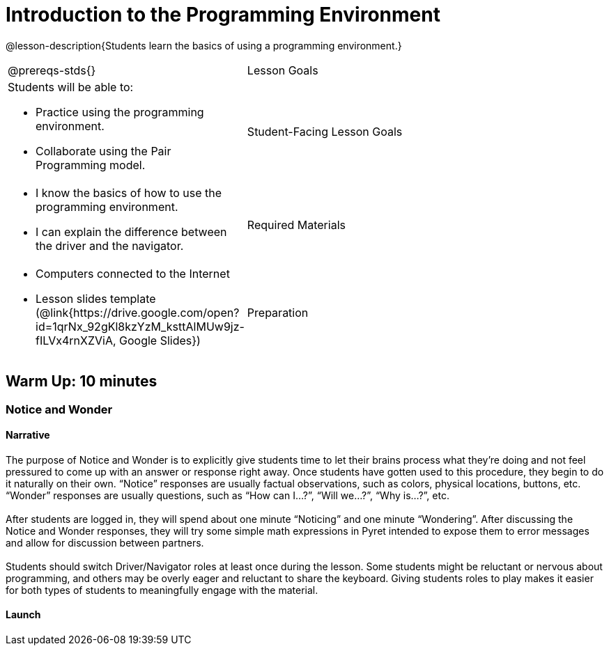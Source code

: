= Introduction to the Programming Environment

@lesson-description{Students learn the basics of using a programming environment.}


[.left-header,cols="20a,80a", stripes=none]
|===
@prereqs-stds{}
|Lesson Goals
|Students will be able to:

* Practice using the programming environment.
* Collaborate using the Pair Programming model.


|Student-Facing Lesson Goals
|
* I know the basics of how to use the programming environment.
* I can explain the difference between the driver and the navigator.  


|Required Materials
|
* Computers connected to the Internet
// ifeval::["{proglang}" == "wescheme"]
// * Lesson slides template (@link{https://docs.google.com/presentation/d/1gPY40bnT1J8Or147mcUd6oPh_W_Ugf-gJs5Va3FN4vk/view, Google Slides}) 
// endif::[]
// ifeval::["{proglang}" == "pyret"] 
* Lesson slides template (@link{https://drive.google.com/open?id=1qrNx_92gKl8kzYzM_ksttAlMUw9jz-fILVx4rnXZViA, Google Slides})
// endif::[]


|Preparation
|

* Students will need one computer per two students.
* Students will work with a partner. Pair beforehand if desired.
* Students need a Google account to log in to Pyret.

|===

== Warm Up: 10 minutes
=== Notice and Wonder

==== Narrative

The purpose of Notice and Wonder is to explicitly give students time to let their brains process what they’re doing and not feel pressured to come up with an answer or response right away.  Once students have gotten used to this procedure, they begin to do it naturally on their own.  “Notice” responses are usually factual observations, such as colors, physical locations, buttons, etc.  “Wonder” responses are usually questions, such as “How can I…?”, “Will we…?”, “Why is…?”, etc. +
{empty} +
After students are logged in, they will spend about one minute “Noticing” and one minute “Wondering”.  After discussing the Notice and Wonder responses, they will try some simple math expressions in Pyret intended to expose them to error messages and allow for discussion between partners. +
{empty} +
Students should switch Driver/Navigator roles at least once during the lesson.  Some students might be reluctant or nervous about programming, and others may be overly eager and reluctant to share the keyboard.  Giving students roles to play makes it easier for both types of students to meaningfully engage with the material.

==== Launch

ifeval::["{proglang}" == "pyret"] 

Have students go to code.pyret.org, where they'll see the following screen: +
{empty} +

@image{images/sign-in.png, Pyret Sign In Page, 800, align="center"}

{empty} +

Students should click “Sign in” and select their Google account, allowing any permissions that come up.  They should also bookmark this page as they’ll be using it frequently.
Next, they’ll see a screen with several options, including: “Open Editor”, “Sign Out”, “Recent Files”, “New File”.  Today, we are just exploring, so we will go straight to the Editor.  Click “Open Editor”. +
{empty} +

@image{images/new-file.png, Creating a New File, 800, align="center"}

[.left-header,cols="20a,80a", stripes=none]
|===
|Open Editor
|Opens the Editor but does not create a new file.  Good for exploring or trying new things.  The file can be saved later if needed. 

|Recent Files
|A list of recently opened Pyret files.  When opening a file, be sure to press “Run” before trying to use it.  

|New File
|Creates a new file with the given name. Opens a new file in the Editor.

|View in Google Drive
|Opens the Google Drive folder containing the user's Pyret files.

|Sign Out
|Signs the user out.

|===

Verify that all students have an open Editor screen and that one student’s Google account is displayed on the bottom of the screen, meaning that they signed in successfully. +
{empty} +

[.left-header,cols="20a,80a", stripes=none]
|===
|Definitions Area
|The left-side window in the Editor.  A place to store code we want to keep.  It will be used more in later lessons.  Code typed here is performed when the “Run” button is pressed. 

|Interactions Area
|The right-side window in the Editor.  A place to try out code, like scratch paper.  Code typed here clears when the “Run” button is pressed. 

|"Run" button
|Pressing this button tells the computer to execute, or “Run”, any code in the Definitions area.  It clears the Interactions area, and any results from the Definitions area will then appear in the Interactions area.  It will be used more in later lessons.

|"Stop" button
|Stops any code that is running.  Usually used if a program is stuck in a loop.

|Pyret dropdown
|Contains an option to make the text larger and view the documentation.

|File dropdown
|Contains file management options, such as saving and creating new files.

|Insert button
|Used for inserting images from Google Drive into Pyret. It will be used more in later lessons.

|===

{empty} +

@image{images/editor.png, Editor, 800, align="center"}

==== Student Task
1. Take 1-2 minutes to record observations (Notice) with your partner about this new programming environment.  Investigate what you see.  What do you notice?
+
Have students share what they noticed and display their responses.

2. Take 1-2 minutes to record questions (Wonder) with your partner about the programming environment.  What do you wonder?
+
Have students share what they wondered and display their responses.


==== Synthesis (5 minutes)

Ask students to reflect on the Notice and Wonder responses and respond to each other.

To involve more students in the conversation, consider asking:

* *"Who else noticed this?"* 
* *"Did anyone have a Wonder that was related to a Notice?"*
* *"Who else wondered this?"* +
* *“Did anyone try anything that might answer _____’s Wonder?”* +
* *“I noticed that you and your partner tried _______. Can you tell us about that?”* +

== Activity 1: 15 Minutes
=== Let There Be Numbers!

==== Narrative

The purpose of this activity is for students to get practice typing in the programming environment and learn the different parts of that environment.  Students should switch roles frequently during this activity. +
{empty} + 

*It is expected that students will encounter error messages during this activity.  Remind students to read the error messages and try to figure them out with their partner before asking for help.*

==== Launch

Allow for 10 minutes of partner work and 5 minutes of class discussion.  Walk the room to observe student progress and help solve technical issues where needed.

==== Student Task 

. What's your favorite number? Type it into the Interactions (right-side) window and press the Enter key.
. Can Pyret handle negative numbers?  Type a negative number into the Interactions window and press the Enter key.
. What about fractions?  Type an interesting fraction, using the `/` key, then press Enter.  (Example: 2/3).
.. Do you notice anything different about the result this time? (If not, try another fraction)
.. Try hovering your mouse over the result.  What happens if you click it? +
{empty} +
. Can Pyret add numbers?  Try typing `17+42` into the Interactions window and press Enter.
.. What happened?
.. Read the message you received.  What do you think you need to do?
.. Can Pyret add very large or very small numbers?  Try it out! +
{empty} +
. What are some other math operations you think Pyret can do?  Try them out!
. If you have other ideas to try, use this time to explore.  Be sure to carefully read any messages that appear!

==== Student Response

. Students should see their number appear on the next line.
. Students should use a hyphen (-) in front of a number to make it negative.
. Students should see the result appear in a dark red color.  If they click on it, it should switch between decimal and fraction representations.
. Students should see an error message appear that says “The operator must have whitespace separating it from its operands.”  Students need to space out the expression as such: 17 + 42
. Answers vary.
. Students might try typing their name or performing multiple operations in a single line.  Allow them time to read the error messages and communicate with their partner.

==== Anticipated Misconceptions

Students might not read the error messages that appear or assume that they did something "wrong".  Frequently remind students that error messages are there to help us, and that the computer is trying to tell us something.

==== Synthesis

Ask students to share issues they encountered and discoveries they made.  What other math expressions did they try?  How did they react when they saw an error message?

== Activity 2: 15 minutes
=== Many Solutions

==== Narrative

In this activity, students are given a task to come up with as many ways as possible to get the computer to display the number 42.  The catch is that only unique solutions will count, so the goal is for students to come up with as many unique expressions that will result in 42 as they can. +
{empty} +
The use of parentheses will help students come up with more unique expressions.  Pyret does not assume the order of operations, so students will have to be explicit and put parentheses where needed to get the desired result. +
{empty} +
The goal is for students to practice their typing, understanding of the coding environment, and number sense.  This activity can be extended with different numbers or requirements that each expression contains at least 2 different math operations.

==== Launch 

Have students use their Interactions (right-side) window to test out expressions, and save successful expressions, each on their own line, in the Definitions (left-side) window.  When they press “Run”, they should see a sequence of 42s appear in the Interactions window.  This will also help them count their expressions.

==== Student Task

With your partner, come up with as many unique expressions that will result in 42 as you can.  Only unique expressions will count (if you have the same expression as another group, neither of you can count it), so be creative! +
{empty} +
For example: `40 + 2` would result in 42. +
{empty} +
Use the Interactions (right-side) window to test your expressions, and if they are successful, copy and paste them into the Definitions (left-side) window, with each expression on its own line.  Press “Run” occasionally to see how you’re doing!

==== Synthesis

Have each pair of students pair up with another group to compare their work.  If they discover duplicates, they can either carefully delete that line of code, or place a hashtag `#` at the beginning of the line to ignore it, or “turn it off”.  (This makes the line into a “comment”, a line of code that the computer doesn’t read.)

== Summary

In this lesson, students encountered the Pyret programming environment and began to get comfortable with the syntax of the Pyret language.  Students should recognize that computers have their own languages, and the computer is very particular about precision (things have to be typed exactly right). +
{empty} +
In the two activities, students interacted with the Pyret language using numbers and familiar math operations.  This serves to get students used to the keystrokes and buttons used in Pyret while simultaneously practicing and developing number sense from the previous unit.

== Cool Down: 10 minutes
=== The Cost of Doing Business

==== Narrative

The purpose of these questions is for students to practice reading story problems and selecting relevant information to help them solve the problem at hand.  It also serves to get students thinking about mathematical properties and the use of parentheses.

==== Student Task

Meluan runs her own screen printing store.  She’s teaching her 13 year-old niece Natalia about the different parts of running a business. +
{empty} +
Meluan tells Natalia that she has to pay $550 in rent every month for the building, and in July every year, she prints shirts for her landlord’s family reunion for a $300 rent discount.  She asks Natalia how much she pays in rent annually. +
{empty} +

. Natalia writes: 12 * (550 + 300) = 10200 for her number model. 
.. Is Natalia’s math sentence computationally correct?  Check it in Pyret.
.. Is her number model correct?  Why or why not?
.. If you think the number model is incorrect, how would you explain it? +
{empty} +
. Natalia asks about the cost of supplies and Meluan responds that she buys shirts in bulk at a cost of $920 for 250 shirts, which includes the shipping cost of $22.50.  
.. Natalia wonders how much could Meluan save per shirt if she didn’t have to pay shipping.  She estimates $0.10 per shirt.  Do you think this is a good estimate?  Why or why not?
.. How could you calculate the savings per shirt?  Explain to your partner.
.. Calculate how much Meluan could save per shirt if she didn’t have to pay for shipping.  Was Natalia’s estimate a good one?  Why or why not? 

==== Student Response

. Students discuss the model.
.. Yes, it is computationally correct. She didn’t make any mistakes in her arithmetic.
.. No, the model is not correct.  Reasons include incorrect parentheses and the addition, rather than subtraction, of 300.  Students might use estimation skills to reason that Natalia’s calculation is much too high. 
.. 12 should be multiplied by 550 first, then 300 should be subtracted. +
{empty} +
. Students discuss the problem.
.. Answers will vary - ask students for reasoning behind their response.
.. Several methods - one method is to divide 22.50 / 250.
.. $0.09.  Natalia made a good estimate.
